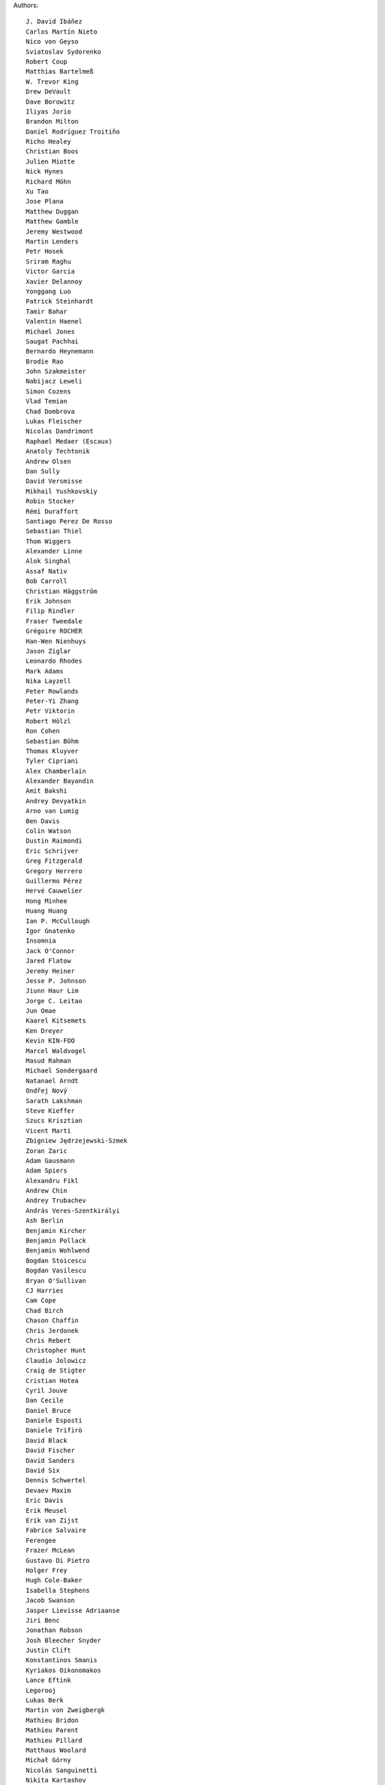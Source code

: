 Authors::

  J. David Ibáñez
  Carlos Martín Nieto
  Nico von Geyso
  Sviatoslav Sydorenko
  Robert Coup
  Matthias Bartelmeß
  W. Trevor King
  Drew DeVault
  Dave Borowitz
  Iliyas Jorio
  Brandon Milton
  Daniel Rodríguez Troitiño
  Richo Healey
  Christian Boos
  Julien Miotte
  Nick Hynes
  Richard Möhn
  Xu Tao
  Jose Plana
  Matthew Duggan
  Matthew Gamble
  Jeremy Westwood
  Martin Lenders
  Petr Hosek
  Sriram Raghu
  Victor Garcia
  Xavier Delannoy
  Yonggang Luo
  Patrick Steinhardt
  Tamir Bahar
  Valentin Haenel
  Michael Jones
  Saugat Pachhai
  Bernardo Heynemann
  Brodie Rao
  John Szakmeister
  Nabijacz Leweli
  Simon Cozens
  Vlad Temian
  Chad Dombrova
  Lukas Fleischer
  Nicolas Dandrimont
  Raphael Medaer (Escaux)
  Anatoly Techtonik
  Andrew Olsen
  Dan Sully
  David Versmisse
  Mikhail Yushkovskiy
  Robin Stocker
  Rémi Duraffort
  Santiago Perez De Rosso
  Sebastian Thiel
  Thom Wiggers
  Alexander Linne
  Alok Singhal
  Assaf Nativ
  Bob Carroll
  Christian Häggström
  Erik Johnson
  Filip Rindler
  Fraser Tweedale
  Grégoire ROCHER
  Han-Wen Nienhuys
  Jason Ziglar
  Leonardo Rhodes
  Mark Adams
  Nika Layzell
  Peter Rowlands
  Peter-Yi Zhang
  Petr Viktorin
  Robert Hölzl
  Ron Cohen
  Sebastian Böhm
  Thomas Kluyver
  Tyler Cipriani
  Alex Chamberlain
  Alexander Bayandin
  Amit Bakshi
  Andrey Devyatkin
  Arno van Lumig
  Ben Davis
  Colin Watson
  Dustin Raimondi
  Eric Schrijver
  Greg Fitzgerald
  Gregory Herrero
  Guillermo Pérez
  Hervé Cauwelier
  Hong Minhee
  Huang Huang
  Ian P. McCullough
  Igor Gnatenko
  Insomnia
  Jack O'Connor
  Jared Flatow
  Jeremy Heiner
  Jesse P. Johnson
  Jiunn Haur Lim
  Jorge C. Leitao
  Jun Omae
  Kaarel Kitsemets
  Ken Dreyer
  Kevin KIN-FOO
  Marcel Waldvogel
  Masud Rahman
  Michael Sondergaard
  Natanael Arndt
  Ondřej Nový
  Sarath Lakshman
  Steve Kieffer
  Szucs Krisztian
  Vicent Marti
  Zbigniew Jędrzejewski-Szmek
  Zoran Zaric
  Adam Gausmann
  Adam Spiers
  Alexandru Fikl
  Andrew Chin
  Andrey Trubachev
  András Veres-Szentkirályi
  Ash Berlin
  Benjamin Kircher
  Benjamin Pollack
  Benjamin Wohlwend
  Bogdan Stoicescu
  Bogdan Vasilescu
  Bryan O'Sullivan
  CJ Harries
  Cam Cope
  Chad Birch
  Chason Chaffin
  Chris Jerdonek
  Chris Rebert
  Christopher Hunt
  Claudio Jolowicz
  Craig de Stigter
  Cristian Hotea
  Cyril Jouve
  Dan Cecile
  Daniel Bruce
  Daniele Esposti
  Daniele Trifirò
  David Black
  David Fischer
  David Sanders
  David Six
  Dennis Schwertel
  Devaev Maxim
  Eric Davis
  Erik Meusel
  Erik van Zijst
  Fabrice Salvaire
  Ferengee
  Frazer McLean
  Gustavo Di Pietro
  Holger Frey
  Hugh Cole-Baker
  Isabella Stephens
  Jacob Swanson
  Jasper Lievisse Adriaanse
  Jiri Benc
  Jonathan Robson
  Josh Bleecher Snyder
  Justin Clift
  Konstantinos Smanis
  Kyriakos Oikonomakos
  Lance Eftink
  Legorooj
  Lukas Berk
  Martin von Zweigbergk
  Mathieu Bridon
  Mathieu Parent
  Mathieu Pillard
  Matthaus Woolard
  Michał Górny
  Nicolás Sanguinetti
  Nikita Kartashov
  Nikolai Zujev
  Noah Fontes
  Óscar San José
  Patrick Lühne
  Paul Wagland
  Peter Dave Hello
  Phil Schleihauf
  Philippe Ombredanne
  Ram Rachum
  Remy Suen
  Ridge Kennedy
  Rodrigo Bistolfi
  Ross Nicoll
  Rui Abreu Ferreira
  Saul Pwanson
  Shane Turner
  Sheeo
  Simone Mosciatti
  Soasme
  Steven Winfield
  Tad Hardesty
  Timo Röhling
  Vladimir Rutsky
  Yu Jianjian
  buhl
  chengyuhang
  earl
  odidev
